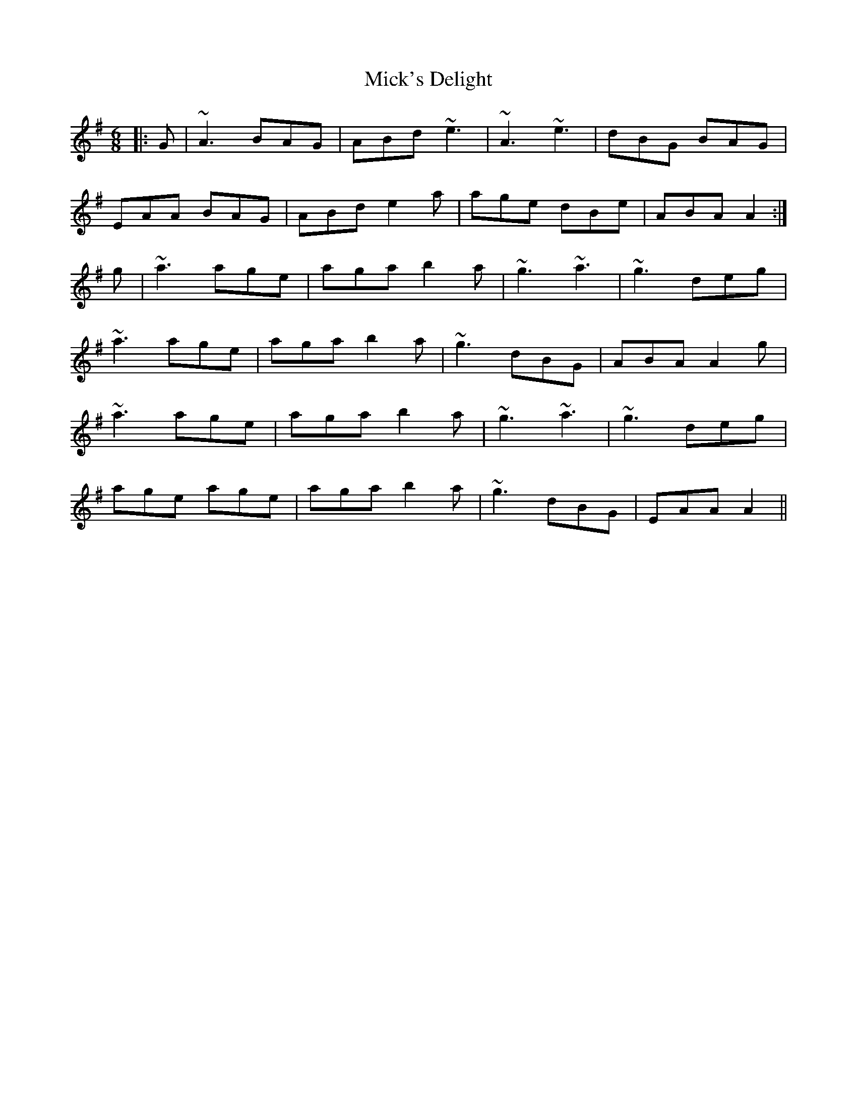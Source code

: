 X: 26609
T: Mick's Delight
R: jig
M: 6/8
K: Adorian
|:G|~A3 BAG|ABd ~e3|~A3 ~e3|dBG BAG|
EAA BAG|ABd e2a|age dBe|ABA A2:|
g|~a3 age|aga b2a|~g3 ~a3|~g3 deg|
~a3 age|aga b2a|~g3 dBG|ABA A2g|
~a3 age|aga b2a|~g3 ~a3|~g3 deg|
age age|aga b2a|~g3 dBG|EAA A2||

